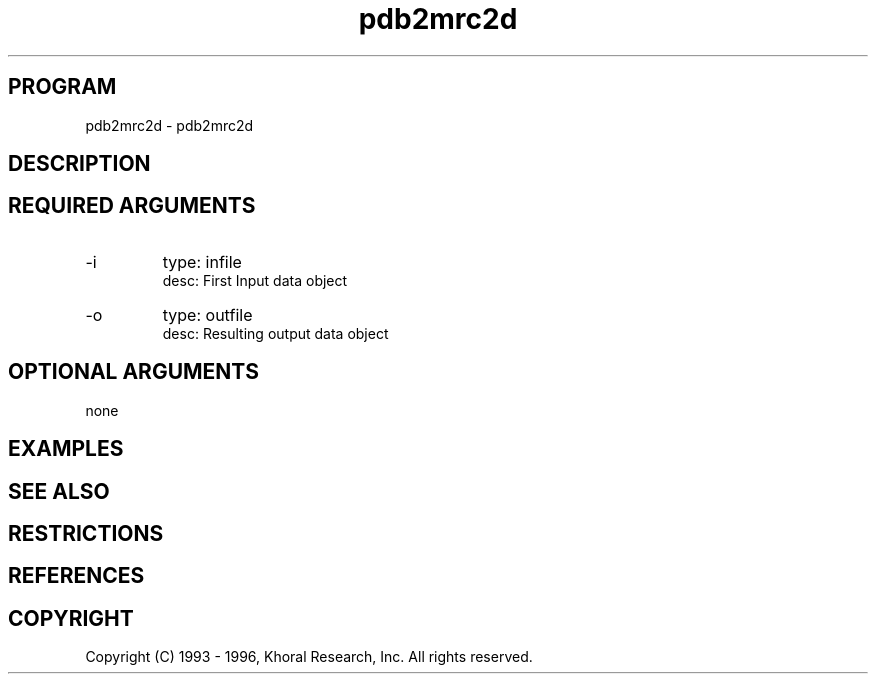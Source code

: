 .TH "pdb2mrc2d" "EOS" "COMMANDS" "" "Oct 16, 1996"
.SH PROGRAM
pdb2mrc2d \- pdb2mrc2d
.syntax EOS pdb2mrc2d
.SH DESCRIPTION
.SH "REQUIRED ARGUMENTS"
.IP -i 7
type: infile
.br
desc: First Input data object
.br
.IP -o 7
type: outfile
.br
desc: Resulting output data object
.br
.sp
.SH "OPTIONAL ARGUMENTS"
none
.sp
.SH EXAMPLES
.SH "SEE ALSO"
.SH RESTRICTIONS 
.SH REFERENCES 
.SH COPYRIGHT
Copyright (C) 1993 - 1996, Khoral Research, Inc.  All rights reserved.

